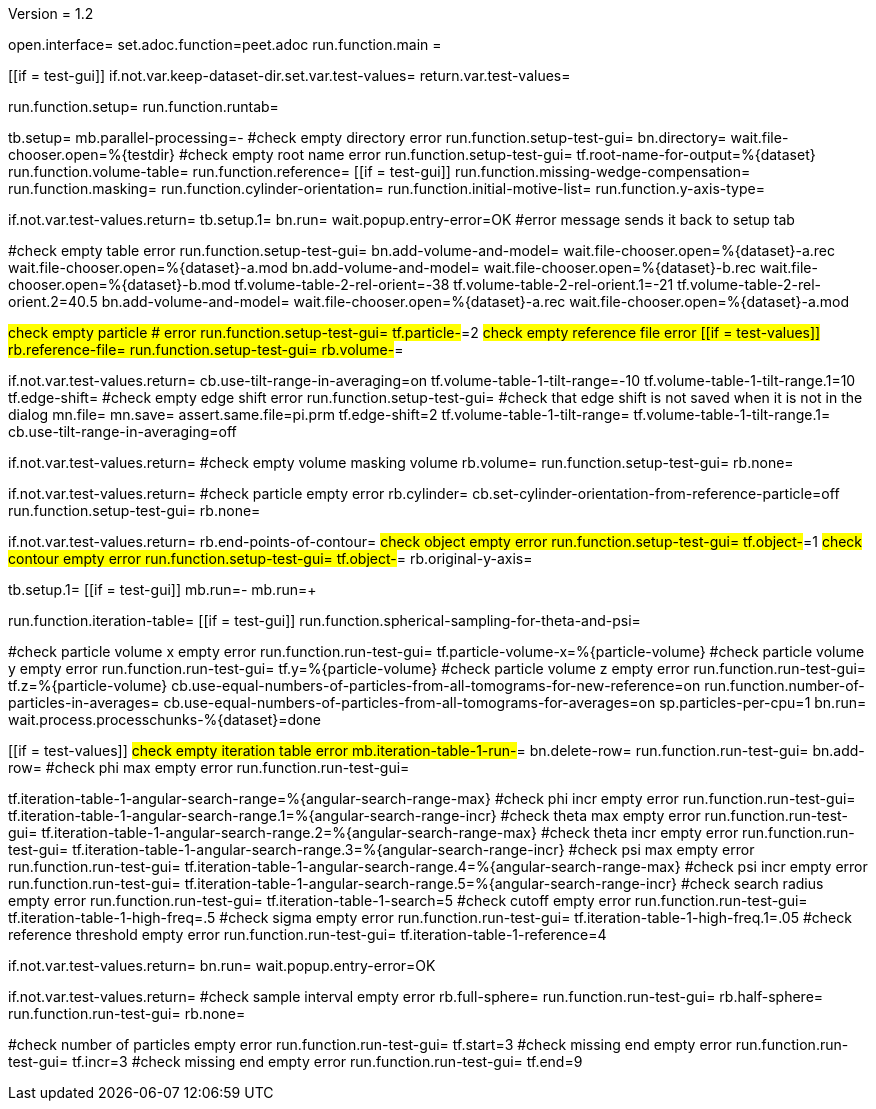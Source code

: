 Version = 1.2

[dialog = peet]
open.interface=
set.adoc.function=peet.adoc
run.function.main =


[function = main]
[[if = test-gui]]
	if.not.var.keep-dataset-dir.set.var.test-values=
	return.var.test-values=
[[]]
run.function.setup=
run.function.runtab=


[function = setup]
tb.setup=
mb.parallel-processing=-
#check empty directory error
run.function.setup-test-gui=
bn.directory=
wait.file-chooser.open=%{testdir}
#check empty root name error
run.function.setup-test-gui=
tf.root-name-for-output=%{dataset}
run.function.volume-table=
run.function.reference=
[[if = test-gui]]
	run.function.missing-wedge-compensation=
	run.function.masking=
	run.function.cylinder-orientation=
	run.function.initial-motive-list=
	run.function.y-axis-type=
[[]]


[function = setup-test-gui]
if.not.var.test-values.return=
tb.setup.1=
bn.run=
wait.popup.entry-error=OK
#error message sends it back to setup tab


[function = volume-table]
#check empty table error
run.function.setup-test-gui=
bn.add-volume-and-model=
wait.file-chooser.open=%{dataset}-a.rec
wait.file-chooser.open=%{dataset}-a.mod
bn.add-volume-and-model=
wait.file-chooser.open=%{dataset}-b.rec
wait.file-chooser.open=%{dataset}-b.mod
tf.volume-table-2-rel-orient=-38
tf.volume-table-2-rel-orient.1=-21
tf.volume-table-2-rel-orient.2=40.5
bn.add-volume-and-model=
wait.file-chooser.open=%{dataset}-a.rec
wait.file-chooser.open=%{dataset}-a.mod


[function = reference]
#check empty particle # error
run.function.setup-test-gui=
tf.particle-#=2
#check empty reference file error
[[if = test-values]]
	rb.reference-file=
	run.function.setup-test-gui=
	rb.volume-#=
[[]]


[function = missing-wedge-compensation]
if.not.var.test-values.return=
cb.use-tilt-range-in-averaging=on
tf.volume-table-1-tilt-range=-10
tf.volume-table-1-tilt-range.1=10
tf.edge-shift=
#check empty edge shift error
run.function.setup-test-gui=
#check that edge shift is not saved when it is not in the dialog
mn.file=
mn.save=
assert.same.file=pi.prm
tf.edge-shift=2
tf.volume-table-1-tilt-range=
tf.volume-table-1-tilt-range.1=
cb.use-tilt-range-in-averaging=off


[function = masking]
if.not.var.test-values.return=
#check empty volume masking volume
rb.volume=
run.function.setup-test-gui=
rb.none=


[function = cylinder-orientation]
if.not.var.test-values.return=
#check particle empty error
rb.cylinder=
cb.set-cylinder-orientation-from-reference-particle=off
run.function.setup-test-gui=
rb.none=

[function = initial-motive-list]


[function = y-axis-type]
if.not.var.test-values.return=
rb.end-points-of-contour=
#check object empty error
run.function.setup-test-gui=
tf.object-#=1
#check contour empty error
run.function.setup-test-gui=
tf.object-#=
rb.original-y-axis=


[function = runtab]
tb.setup.1=
[[if = test-gui]]
	mb.run=-
	mb.run=+
[[]]
run.function.iteration-table=
[[if = test-gui]]
	run.function.spherical-sampling-for-theta-and-psi=
[[]]
#check particle volume x empty error
run.function.run-test-gui=
tf.particle-volume-x=%{particle-volume}
#check particle volume y empty error
run.function.run-test-gui=
tf.y=%{particle-volume}
#check particle volume z empty error
run.function.run-test-gui=
tf.z=%{particle-volume}
cb.use-equal-numbers-of-particles-from-all-tomograms-for-new-reference=on
run.function.number-of-particles-in-averages=
cb.use-equal-numbers-of-particles-from-all-tomograms-for-averages=on
sp.particles-per-cpu=1
bn.run=
wait.process.processchunks-%{dataset}=done


[function = iteration-table]
[[if = test-values]]
	#check empty iteration table error
	mb.iteration-table-1-run-#=
	bn.delete-row=
	run.function.run-test-gui=
	bn.add-row=
	#check phi max empty error
	run.function.run-test-gui=
[[]]
tf.iteration-table-1-angular-search-range=%{angular-search-range-max}
#check phi incr empty error
run.function.run-test-gui=
tf.iteration-table-1-angular-search-range.1=%{angular-search-range-incr}
#check theta max empty error
run.function.run-test-gui=
tf.iteration-table-1-angular-search-range.2=%{angular-search-range-max}
#check theta incr empty error
run.function.run-test-gui=
tf.iteration-table-1-angular-search-range.3=%{angular-search-range-incr}
#check psi max empty error
run.function.run-test-gui=
tf.iteration-table-1-angular-search-range.4=%{angular-search-range-max}
#check psi incr empty error
run.function.run-test-gui=
tf.iteration-table-1-angular-search-range.5=%{angular-search-range-incr}
#check search radius empty error
run.function.run-test-gui=
tf.iteration-table-1-search=5
#check cutoff empty error
run.function.run-test-gui=
tf.iteration-table-1-high-freq=.5
#check sigma empty error
run.function.run-test-gui=
tf.iteration-table-1-high-freq.1=.05
#check reference threshold empty error
run.function.run-test-gui=
tf.iteration-table-1-reference=4


[function = run-test-gui]
if.not.var.test-values.return=
bn.run=
wait.popup.entry-error=OK


[function = spherical-sampling-for-theta-and-psi]
if.not.var.test-values.return=
#check sample interval empty error
rb.full-sphere=
run.function.run-test-gui=
rb.half-sphere=
run.function.run-test-gui=
rb.none=


[function = number-of-particles-in-averages]
#check number of particles empty error
run.function.run-test-gui=
tf.start=3
#check missing end empty error
run.function.run-test-gui=
tf.incr=3
#check missing end empty error
run.function.run-test-gui=
tf.end=9

